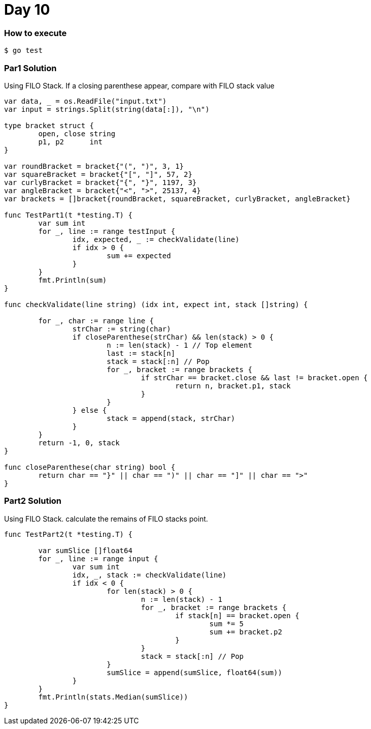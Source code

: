 = Day 10

=== How to execute
```
$ go test
```

=== Par1 Solution
Using FILO Stack. If a closing parenthese appear, compare with FILO stack value
```go:
var data, _ = os.ReadFile("input.txt")
var input = strings.Split(string(data[:]), "\n")

type bracket struct {
	open, close string
	p1, p2      int
}

var roundBracket = bracket{"(", ")", 3, 1}
var squareBracket = bracket{"[", "]", 57, 2}
var curlyBracket = bracket{"{", "}", 1197, 3}
var angleBracket = bracket{"<", ">", 25137, 4}
var brackets = []bracket{roundBracket, squareBracket, curlyBracket, angleBracket}

func TestPart1(t *testing.T) {
	var sum int
	for _, line := range testInput {
		idx, expected, _ := checkValidate(line)
		if idx > 0 {
			sum += expected
		}
	}
	fmt.Println(sum)
}

func checkValidate(line string) (idx int, expect int, stack []string) {

	for _, char := range line {
		strChar := string(char)
		if closeParenthese(strChar) && len(stack) > 0 {
			n := len(stack) - 1 // Top element
			last := stack[n]
			stack = stack[:n] // Pop
			for _, bracket := range brackets {
				if strChar == bracket.close && last != bracket.open {
					return n, bracket.p1, stack
				}
			}
		} else {
			stack = append(stack, strChar)
		}
	}
	return -1, 0, stack
}

func closeParenthese(char string) bool {
	return char == "}" || char == ")" || char == "]" || char == ">"
}
```

=== Part2 Solution
Using FILO Stack. calculate the remains of FILO stacks point.
```go:
func TestPart2(t *testing.T) {

	var sumSlice []float64
	for _, line := range input {
		var sum int
		idx, _, stack := checkValidate(line)
		if idx < 0 {
			for len(stack) > 0 {
				n := len(stack) - 1
				for _, bracket := range brackets {
					if stack[n] == bracket.open {
						sum *= 5
						sum += bracket.p2
					}
				}
				stack = stack[:n] // Pop
			}
			sumSlice = append(sumSlice, float64(sum))
		}
	}
	fmt.Println(stats.Median(sumSlice))
}
```
